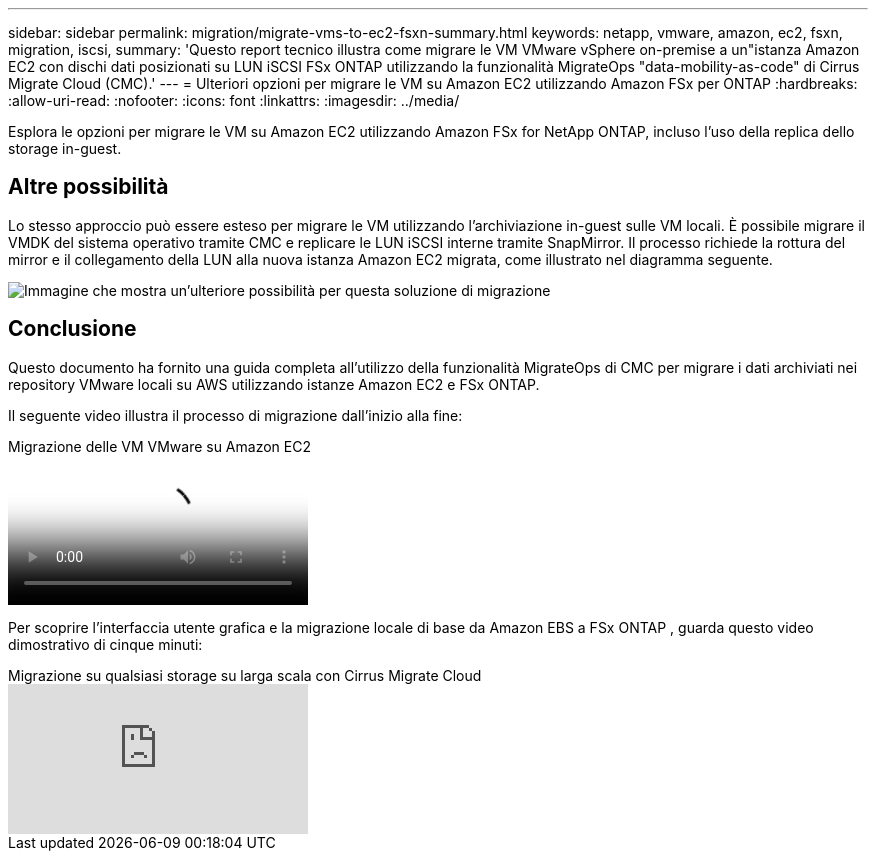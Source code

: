 ---
sidebar: sidebar 
permalink: migration/migrate-vms-to-ec2-fsxn-summary.html 
keywords: netapp, vmware, amazon, ec2, fsxn, migration, iscsi, 
summary: 'Questo report tecnico illustra come migrare le VM VMware vSphere on-premise a un"istanza Amazon EC2 con dischi dati posizionati su LUN iSCSI FSx ONTAP utilizzando la funzionalità MigrateOps "data-mobility-as-code" di Cirrus Migrate Cloud (CMC).' 
---
= Ulteriori opzioni per migrare le VM su Amazon EC2 utilizzando Amazon FSx per ONTAP
:hardbreaks:
:allow-uri-read: 
:nofooter: 
:icons: font
:linkattrs: 
:imagesdir: ../media/


[role="lead"]
Esplora le opzioni per migrare le VM su Amazon EC2 utilizzando Amazon FSx for NetApp ONTAP, incluso l'uso della replica dello storage in-guest.



== Altre possibilità

Lo stesso approccio può essere esteso per migrare le VM utilizzando l'archiviazione in-guest sulle VM locali.  È possibile migrare il VMDK del sistema operativo tramite CMC e replicare le LUN iSCSI interne tramite SnapMirror.  Il processo richiede la rottura del mirror e il collegamento della LUN alla nuova istanza Amazon EC2 migrata, come illustrato nel diagramma seguente.

image:migrate-ec2-fsxn-013.png["Immagine che mostra un'ulteriore possibilità per questa soluzione di migrazione"]



== Conclusione

Questo documento ha fornito una guida completa all'utilizzo della funzionalità MigrateOps di CMC per migrare i dati archiviati nei repository VMware locali su AWS utilizzando istanze Amazon EC2 e FSx ONTAP.

Il seguente video illustra il processo di migrazione dall'inizio alla fine:

.Migrazione delle VM VMware su Amazon EC2
video::317a0758-cba9-4bd8-a08b-b17000d88ae9[panopto]
Per scoprire l'interfaccia utente grafica e la migrazione locale di base da Amazon EBS a FSx ONTAP , guarda questo video dimostrativo di cinque minuti:

.Migrazione su qualsiasi storage su larga scala con Cirrus Migrate Cloud
video::PeFNZxXeQAU[youtube]